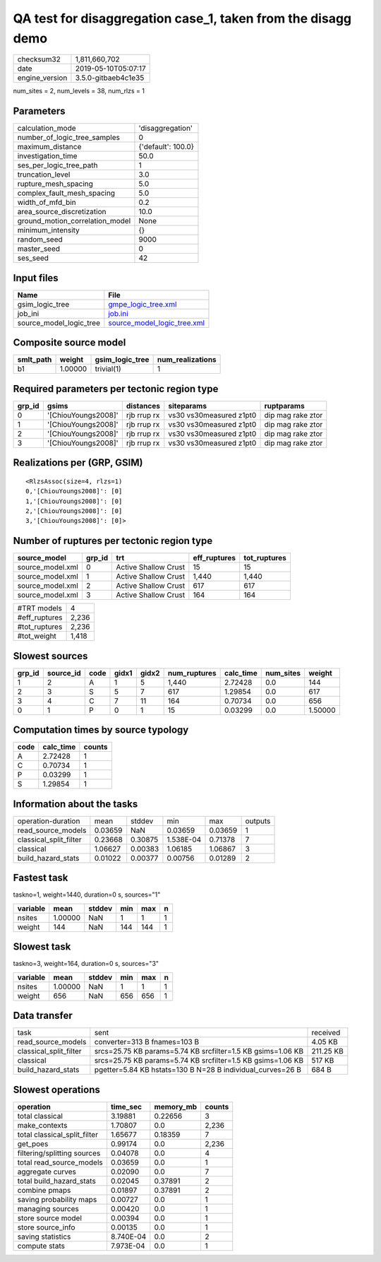 QA test for disaggregation case_1, taken from the disagg demo
=============================================================

============== ===================
checksum32     1,811,660,702      
date           2019-05-10T05:07:17
engine_version 3.5.0-gitbaeb4c1e35
============== ===================

num_sites = 2, num_levels = 38, num_rlzs = 1

Parameters
----------
=============================== ==================
calculation_mode                'disaggregation'  
number_of_logic_tree_samples    0                 
maximum_distance                {'default': 100.0}
investigation_time              50.0              
ses_per_logic_tree_path         1                 
truncation_level                3.0               
rupture_mesh_spacing            5.0               
complex_fault_mesh_spacing      5.0               
width_of_mfd_bin                0.2               
area_source_discretization      10.0              
ground_motion_correlation_model None              
minimum_intensity               {}                
random_seed                     9000              
master_seed                     0                 
ses_seed                        42                
=============================== ==================

Input files
-----------
======================= ============================================================
Name                    File                                                        
======================= ============================================================
gsim_logic_tree         `gmpe_logic_tree.xml <gmpe_logic_tree.xml>`_                
job_ini                 `job.ini <job.ini>`_                                        
source_model_logic_tree `source_model_logic_tree.xml <source_model_logic_tree.xml>`_
======================= ============================================================

Composite source model
----------------------
========= ======= =============== ================
smlt_path weight  gsim_logic_tree num_realizations
========= ======= =============== ================
b1        1.00000 trivial(1)      1               
========= ======= =============== ================

Required parameters per tectonic region type
--------------------------------------------
====== =================== =========== ======================= =================
grp_id gsims               distances   siteparams              ruptparams       
====== =================== =========== ======================= =================
0      '[ChiouYoungs2008]' rjb rrup rx vs30 vs30measured z1pt0 dip mag rake ztor
1      '[ChiouYoungs2008]' rjb rrup rx vs30 vs30measured z1pt0 dip mag rake ztor
2      '[ChiouYoungs2008]' rjb rrup rx vs30 vs30measured z1pt0 dip mag rake ztor
3      '[ChiouYoungs2008]' rjb rrup rx vs30 vs30measured z1pt0 dip mag rake ztor
====== =================== =========== ======================= =================

Realizations per (GRP, GSIM)
----------------------------

::

  <RlzsAssoc(size=4, rlzs=1)
  0,'[ChiouYoungs2008]': [0]
  1,'[ChiouYoungs2008]': [0]
  2,'[ChiouYoungs2008]': [0]
  3,'[ChiouYoungs2008]': [0]>

Number of ruptures per tectonic region type
-------------------------------------------
================ ====== ==================== ============ ============
source_model     grp_id trt                  eff_ruptures tot_ruptures
================ ====== ==================== ============ ============
source_model.xml 0      Active Shallow Crust 15           15          
source_model.xml 1      Active Shallow Crust 1,440        1,440       
source_model.xml 2      Active Shallow Crust 617          617         
source_model.xml 3      Active Shallow Crust 164          164         
================ ====== ==================== ============ ============

============= =====
#TRT models   4    
#eff_ruptures 2,236
#tot_ruptures 2,236
#tot_weight   1,418
============= =====

Slowest sources
---------------
====== ========= ==== ===== ===== ============ ========= ========= =======
grp_id source_id code gidx1 gidx2 num_ruptures calc_time num_sites weight 
====== ========= ==== ===== ===== ============ ========= ========= =======
1      2         A    1     5     1,440        2.72428   0.0       144    
2      3         S    5     7     617          1.29854   0.0       617    
3      4         C    7     11    164          0.70734   0.0       656    
0      1         P    0     1     15           0.03299   0.0       1.50000
====== ========= ==== ===== ===== ============ ========= ========= =======

Computation times by source typology
------------------------------------
==== ========= ======
code calc_time counts
==== ========= ======
A    2.72428   1     
C    0.70734   1     
P    0.03299   1     
S    1.29854   1     
==== ========= ======

Information about the tasks
---------------------------
====================== ======= ======= ========= ======= =======
operation-duration     mean    stddev  min       max     outputs
read_source_models     0.03659 NaN     0.03659   0.03659 1      
classical_split_filter 0.23668 0.30875 1.538E-04 0.71378 7      
classical              1.06627 0.00383 1.06185   1.06867 3      
build_hazard_stats     0.01022 0.00377 0.00756   0.01289 2      
====================== ======= ======= ========= ======= =======

Fastest task
------------
taskno=1, weight=1440, duration=0 s, sources="1"

======== ======= ====== === === =
variable mean    stddev min max n
======== ======= ====== === === =
nsites   1.00000 NaN    1   1   1
weight   144     NaN    144 144 1
======== ======= ====== === === =

Slowest task
------------
taskno=3, weight=164, duration=0 s, sources="3"

======== ======= ====== === === =
variable mean    stddev min max n
======== ======= ====== === === =
nsites   1.00000 NaN    1   1   1
weight   656     NaN    656 656 1
======== ======= ====== === === =

Data transfer
-------------
====================== =========================================================== =========
task                   sent                                                        received 
read_source_models     converter=313 B fnames=103 B                                4.05 KB  
classical_split_filter srcs=25.75 KB params=5.74 KB srcfilter=1.5 KB gsims=1.06 KB 211.25 KB
classical              srcs=25.75 KB params=5.74 KB srcfilter=1.5 KB gsims=1.06 KB 517 KB   
build_hazard_stats     pgetter=5.84 KB hstats=130 B N=28 B individual_curves=26 B  684 B    
====================== =========================================================== =========

Slowest operations
------------------
============================ ========= ========= ======
operation                    time_sec  memory_mb counts
============================ ========= ========= ======
total classical              3.19881   0.22656   3     
make_contexts                1.70807   0.0       2,236 
total classical_split_filter 1.65677   0.18359   7     
get_poes                     0.99174   0.0       2,236 
filtering/splitting sources  0.04078   0.0       4     
total read_source_models     0.03659   0.0       1     
aggregate curves             0.02090   0.0       7     
total build_hazard_stats     0.02045   0.37891   2     
combine pmaps                0.01897   0.37891   2     
saving probability maps      0.00727   0.0       1     
managing sources             0.00420   0.0       1     
store source model           0.00394   0.0       1     
store source_info            0.00135   0.0       1     
saving statistics            8.740E-04 0.0       2     
compute stats                7.973E-04 0.0       1     
============================ ========= ========= ======